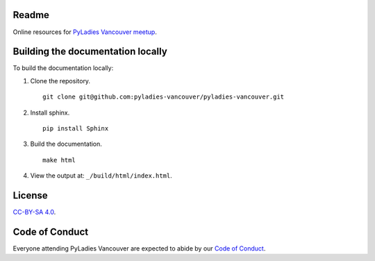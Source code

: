 Readme
------

Online resources for `PyLadies Vancouver meetup <https://www.meetup.com/PyLadies-Vancouver/>`_.

Building the documentation locally
----------------------------------

To build the documentation locally:

1. Clone the repository.

   ::

      git clone git@github.com:pyladies-vancouver/pyladies-vancouver.git


2. Install sphinx.

   ::

      pip install Sphinx

3. Build the documentation.

   ::

      make html

4. View the output at: ``_/build/html/index.html``.


License
-------

`CC-BY-SA 4.0 <https://creativecommons.org/licenses/by-sa/4.0/>`_.


Code of Conduct
---------------

Everyone attending PyLadies Vancouver are expected to abide by our `Code of
Conduct <https://www.meetup.com/PyLadies-Vancouver/about/>`_.
